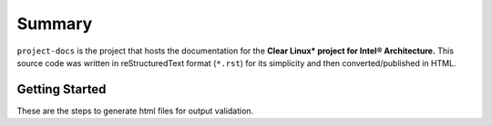 Summary
=======

``project-docs`` is the project that hosts the documentation for the **Clear
Linux\* project for Intel® Architecture.** This source code was written in
reStructuredText format (``*.rst``) for its simplicity and then
converted/published in HTML.

Getting Started
---------------

These are the steps to generate html files for output validation.
